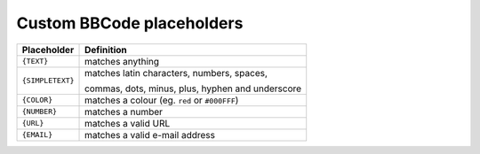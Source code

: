 ##########################
Custom BBCode placeholders
##########################



+-----------------+--------------------------------------------------+
| Placeholder     | Definition                                       |
+=================+==================================================+
| ``{TEXT}``      | matches anything                                 |
+-----------------+--------------------------------------------------+
| ``{SIMPLETEXT}``| matches latin characters, numbers, spaces,       |
|                 |                                                  |
|                 | commas, dots, minus, plus, hyphen and underscore |
+-----------------+--------------------------------------------------+
| ``{COLOR}``     | matches a colour (eg. ``red`` or ``#000FFF``)    |
+-----------------+--------------------------------------------------+
| ``{NUMBER}``    | matches a number                                 |
+-----------------+--------------------------------------------------+
| ``{URL}``       | matches a valid URL                              |
+-----------------+--------------------------------------------------+
| ``{EMAIL}``     | matches a valid e-mail address                   |
+-----------------+--------------------------------------------------+